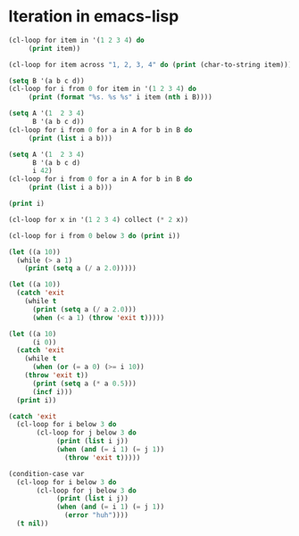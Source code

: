 * Iteration in emacs-lisp

#+BEGIN_SRC emacs-lisp :results output
(cl-loop for item in '(1 2 3 4) do
	 (print item))

#+END_SRC

#+RESULTS:
:
: 1
:
: 2
:
: 3
:
: 4

#+BEGIN_SRC emacs-lisp :results output
(cl-loop for item across "1, 2, 3, 4" do (print (char-to-string item)))
#+END_SRC

#+RESULTS:
#+begin_example

"1"

","

" "

"2"

","

" "

"3"

","

" "

"4"
#+end_example

#+BEGIN_SRC emacs-lisp :results output
(setq B '(a b c d))
(cl-loop for i from 0 for item in '(1 2 3 4) do
	 (print (format "%s. %s %s" i item (nth i B))))
#+END_SRC

#+RESULTS:
:
: "0. 1 a"
:
: "1. 2 b"
:
: "2. 3 c"
:
: "3. 4 d"

#+BEGIN_SRC emacs-lisp :results output
(setq A '(1  2 3 4)
      B '(a b c d))
(cl-loop for i from 0 for a in A for b in B do
	 (print (list i a b)))
#+END_SRC

#+RESULTS:
:
: (0 1 a)
:
: (1 2 b)
:
: (2 3 c)
:
: (3 4 d)

#+BEGIN_SRC emacs-lisp :results output
(setq A '(1  2 3 4)
      B '(a b c d)
      i 42)
(cl-loop for i from 0 for a in A for b in B do
	 (print (list i a b)))

(print i)
#+END_SRC

#+RESULTS:
#+begin_example

(0 1 a)

(1 2 b)

(2 3 c)

(3 4 d)

42
#+end_example

#+BEGIN_SRC emacs-lisp
(cl-loop for x in '(1 2 3 4) collect (* 2 x))
#+END_SRC

#+RESULTS:
| 2 | 4 | 6 | 8 |

#+BEGIN_SRC emacs-lisp :results output
(cl-loop for i from 0 below 3 do (print i))
#+END_SRC

#+RESULTS:
:
: 0
:
: 1
:
: 2

#+BEGIN_SRC emacs-lisp :results output
(let ((a 10))
  (while (> a 1)
    (print (setq a (/ a 2.0)))))
#+END_SRC

#+RESULTS:
:
: 5.0
:
: 2.5
:
: 1.25
:
: 0.625



#+BEGIN_SRC emacs-lisp  :results output
(let ((a 10))
  (catch 'exit
    (while t
      (print (setq a (/ a 2.0)))
      (when (< a 1) (throw 'exit t)))))
#+END_SRC

#+RESULTS:
:
: 5.0
:
: 2.5
:
: 1.25
:
: 0.625


#+BEGIN_SRC emacs-lisp  :results output
(let ((a 10)
      (i 0))
  (catch 'exit
    (while t
      (when (or (= a 0) (>= i 10))
	(throw 'exit t))
      (print (setq a (* a 0.5)))
      (incf i)))
  (print i))
#+END_SRC

#+RESULTS:
#+begin_example

5.0

2.5

1.25

0.625

0.3125

0.15625

0.078125

0.0390625

0.01953125

0.009765625

10
#+end_example


#+BEGIN_SRC emacs-lisp  :results output
(catch 'exit
  (cl-loop for i below 3 do
	   (cl-loop for j below 3 do
		    (print (list i j))
		    (when (and (= i 1) (= j 1))
		      (throw 'exit t)))))
#+END_SRC

#+RESULTS:
#+begin_example

(0 0)

(0 1)

(0 2)

(1 0)

(1 1)
#+end_example


#+BEGIN_SRC emacs-lisp  :results output
(condition-case var
  (cl-loop for i below 3 do
	   (cl-loop for j below 3 do
		    (print (list i j))
		    (when (and (= i 1) (= j 1))
		      (error "huh"))))
  (t nil))
#+END_SRC

#+RESULTS:
#+begin_example

(0 0)

(0 1)

(0 2)

(1 0)

(1 1)
#+end_example
